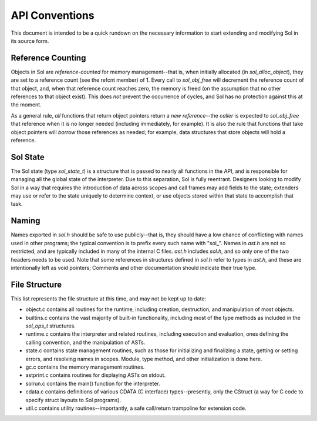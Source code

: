 API Conventions
===============

This document is intended to be a quick rundown on the necessary information to
start extending and modifying Sol in its source form.

Reference Counting
------------------

Objects in Sol are *reference-counted* for memory management--that is, when
initially allocated (in `sol_alloc_object`), they are set to a reference count
(see the refcnt member) of 1. Every call to `sol_obj_free` will decrement the
reference count of that object, and, when that reference count reaches zero,
the memory is freed (on the assumption that no other references to that object
exist). This does *not* prevent the occurrence of cycles, and Sol has no
protection against this at the moment.

As a general rule, *all* functions that return object pointers return a *new
reference*--the *caller* is expected to `sol_obj_free` that reference when it
is no longer needed (including immediately, for example). It is also the rule
that functions that take object pointers will *borrow* those references as
needed; for example, data structures that store objects will hold a reference.

Sol State
---------

The Sol state (type `sol_state_t`) is a structure that is passed to nearly all
functions in the API, and is responsible for managing all the global state of
the interpreter. Due to this separation, Sol is fully reentrant. Designers
looking to modify Sol in a way that requires the introduction of data across
scopes and call frames may add fields to the state; extenders may use or refer
to the state uniquely to determine context, or use objects stored within that
state to accomplish that task.

Naming
------

Names exported in `sol.h` should be safe to use publicly--that is, they should
have a low chance of conflicting with names used in other programs; the typical
convention is to prefix every such name with "sol_". Names in `ast.h` are not so
restricted, and are typically included in many of the internal C files. `ast.h`
includes `sol.h`, and so only one of the two headers needs to be used. Note that
some references in structures defined in `sol.h` refer to types in `ast.h`, and
these are intentionally left as void pointers; Comments and other documentation
should indicate their true type.

File Structure
--------------

This list represents the file structure at this time, and may not be kept up to
date:

- object.c contains all routines for the runtime, including creation,
  destruction, and manipulation of most objects.
- builtins.c contains the vast majority of built-in functionality, including
  most of the type methods as included in the `sol_ops_t` structures.
- runtime.c contains the interpreter and related routines, including execution
  and evaluation, ones defining the calling convention, and the manipulation of
  ASTs.
- state.c contains state management routines, such as those for initializing
  and finalizing a state, getting or setting errors, and resolving names in
  scopes.  Module, type method, and other initialization is done here.
- gc.c contains the memory management routines.
- astprint.c contains routines for displaying ASTs on stdout.
- solrun.c contains the main() function for the interpreter.
- cdata.c contains definitions of various CDATA (C interface) types--presently,
  only the CStruct (a way for C code to specify struct layouts to Sol
  programs).
- util.c contains utility routines--importantly, a safe call/return trampoline
  for extension code.
